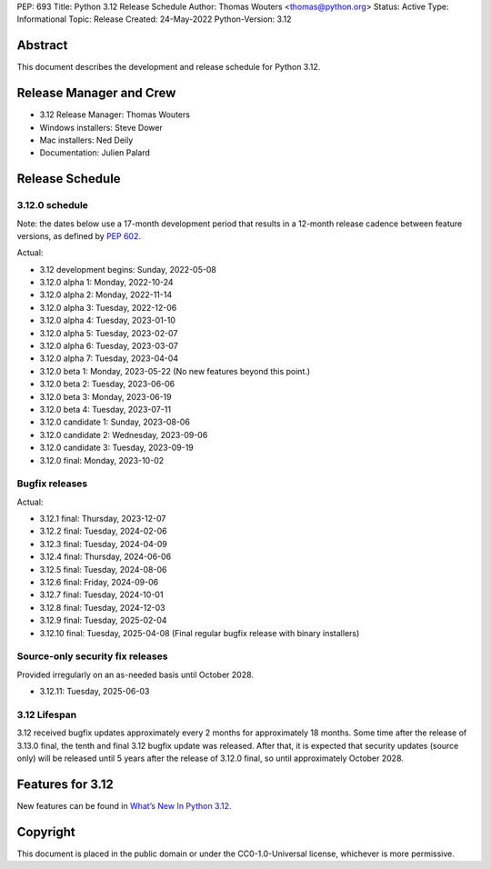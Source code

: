 PEP: 693
Title: Python 3.12 Release Schedule
Author: Thomas Wouters <thomas@python.org>
Status: Active
Type: Informational
Topic: Release
Created: 24-May-2022
Python-Version: 3.12


Abstract
========

This document describes the development and release schedule for
Python 3.12.

Release Manager and Crew
========================

- 3.12 Release Manager: Thomas Wouters
- Windows installers: Steve Dower
- Mac installers: Ned Deily
- Documentation: Julien Palard

Release Schedule
================

3.12.0 schedule
---------------

Note: the dates below use a 17-month development period that results
in a 12-month release cadence between feature versions, as defined by
:pep:`602`.

.. release schedule: feature

Actual:

- 3.12 development begins: Sunday, 2022-05-08
- 3.12.0 alpha 1: Monday, 2022-10-24
- 3.12.0 alpha 2: Monday, 2022-11-14
- 3.12.0 alpha 3: Tuesday, 2022-12-06
- 3.12.0 alpha 4: Tuesday, 2023-01-10
- 3.12.0 alpha 5: Tuesday, 2023-02-07
- 3.12.0 alpha 6: Tuesday, 2023-03-07
- 3.12.0 alpha 7: Tuesday, 2023-04-04
- 3.12.0 beta 1: Monday, 2023-05-22
  (No new features beyond this point.)
- 3.12.0 beta 2: Tuesday, 2023-06-06
- 3.12.0 beta 3: Monday, 2023-06-19
- 3.12.0 beta 4: Tuesday, 2023-07-11
- 3.12.0 candidate 1: Sunday, 2023-08-06
- 3.12.0 candidate 2: Wednesday, 2023-09-06
- 3.12.0 candidate 3: Tuesday, 2023-09-19
- 3.12.0 final: Monday, 2023-10-02

.. release schedule: ends

Bugfix releases
---------------

.. release schedule: bugfix

Actual:

- 3.12.1 final: Thursday, 2023-12-07
- 3.12.2 final: Tuesday, 2024-02-06
- 3.12.3 final: Tuesday, 2024-04-09
- 3.12.4 final: Thursday, 2024-06-06
- 3.12.5 final: Tuesday, 2024-08-06
- 3.12.6 final: Friday, 2024-09-06
- 3.12.7 final: Tuesday, 2024-10-01
- 3.12.8 final: Tuesday, 2024-12-03
- 3.12.9 final: Tuesday, 2025-02-04
- 3.12.10 final: Tuesday, 2025-04-08
  (Final regular bugfix release with binary installers)

.. release schedule: ends

Source-only security fix releases
---------------------------------

Provided irregularly on an as-needed basis until October 2028.

- 3.12.11: Tuesday, 2025-06-03

3.12 Lifespan
-------------

3.12 received bugfix updates approximately every 2 months for
approximately 18 months.  Some time after the release of 3.13.0 final,
the tenth and final 3.12 bugfix update was released.  After that,
it is expected that security updates (source only) will be released
until 5 years after the release of 3.12.0 final, so until approximately
October 2028.


Features for 3.12
=================

New features can be found in `What’s New In Python 3.12
<https://docs.python.org/3.12/whatsnew/3.12.html>`__.


Copyright
=========

This document is placed in the public domain or under the CC0-1.0-Universal
license, whichever is more permissive.

